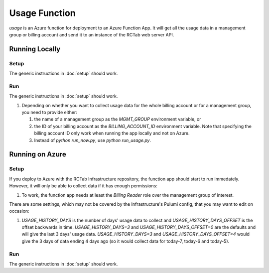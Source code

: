Usage Function
--------------

`usage` is an Azure function for deployment to an Azure Function App.
It will get all the usage data in a management group or billing account and send it to an instance of the RCTab web server API.

..
    `costmanagement` is also an Azure function. It can be deployed to the same function app as the `usage` function.

    `monthly_usage` uses similar code as `usage` but runs on the 7th day of each month to get the previous month's usage.

Running Locally
+++++++++++++++

Setup
~~~~~

The generic instructions in :doc:`setup` should work.

Run
~~~

The generic instructions in :doc:`setup` should work.

#. Depending on whether you want to collect usage data for the whole billing account or for a management group, you need to provide either:

   #. the name of a management group as the `MGMT_GROUP` environment variable, or
   #. the ID of your billing account as the `BILLING_ACCOUNT_ID` environment variable.       Note that specifying the billing account ID only work when running the app locally and not on Azure.
   #. Instead of `python run_now.py`, use `python run_usage.py`.

..
   1. This function app has 3 functions so, instead of `python run_now.py`, you will need to run the `usage` and `costmanagement` functions with `python run_usage.py` and `python run_costmanagement.py`, respectively.

Running on Azure
++++++++++++++++

Setup
~~~~~

If you deploy to Azure with the RCTab Infrastructure repository, the function app should start to run immedately.
However, it will only be able to collect data if it has enough permissions:

#. To work, the function app needs at least the `Billing Reader` role over the management group of interest.

There are some settings, which may not be covered by the Infrastructure's Pulumi config, that you may want to edit on occasion:

#. `USAGE_HISTORY_DAYS` is the number of days' usage data to collect and `USAGE_HISTORY_DAYS_OFFSET` is the offset backwards in time.
   `USAGE_HISTORY_DAYS=3` and `USAGE_HISTORY_DAYS_OFFSET=0` are the defaults and will give the last 3 days' usage data.
   `USAGE_HISTORY_DAYS=3` and `USAGE_HISTORY_DAYS_OFFSET=4` would give the 3 days of data ending 4 days ago (so it would collect data for today-7, today-6 and today-5).

Run
~~~

The generic instructions in :doc:`setup` should work.
